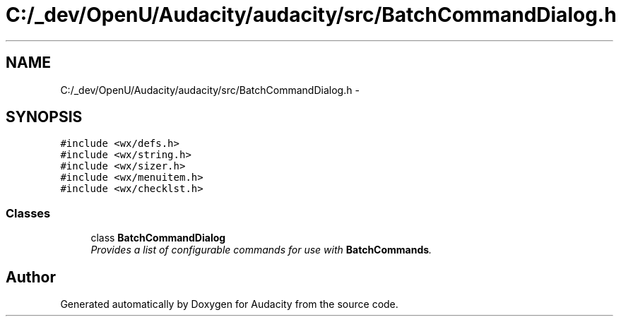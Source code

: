.TH "C:/_dev/OpenU/Audacity/audacity/src/BatchCommandDialog.h" 3 "Thu Apr 28 2016" "Audacity" \" -*- nroff -*-
.ad l
.nh
.SH NAME
C:/_dev/OpenU/Audacity/audacity/src/BatchCommandDialog.h \- 
.SH SYNOPSIS
.br
.PP
\fC#include <wx/defs\&.h>\fP
.br
\fC#include <wx/string\&.h>\fP
.br
\fC#include <wx/sizer\&.h>\fP
.br
\fC#include <wx/menuitem\&.h>\fP
.br
\fC#include <wx/checklst\&.h>\fP
.br

.SS "Classes"

.in +1c
.ti -1c
.RI "class \fBBatchCommandDialog\fP"
.br
.RI "\fIProvides a list of configurable commands for use with \fBBatchCommands\fP\&. \fP"
.in -1c
.SH "Author"
.PP 
Generated automatically by Doxygen for Audacity from the source code\&.

